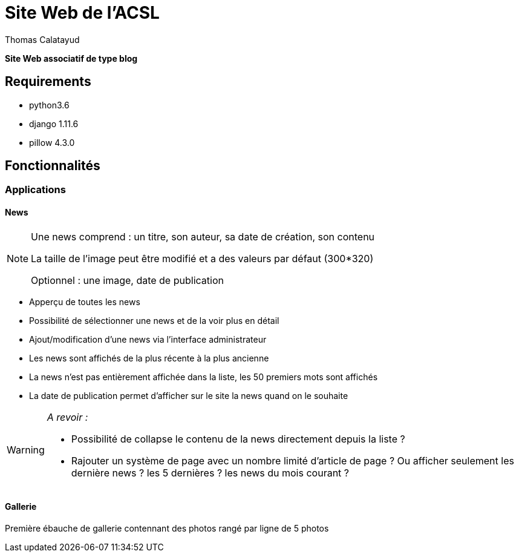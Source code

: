 = Site Web de l'ACSL
Thomas Calatayud

[blue]*Site Web associatif de type blog*

== Requirements

* python3.6
* django 1.11.6
* pillow 4.3.0

== Fonctionnalités

=== Applications

==== News

[NOTE]
====
Une news comprend : un titre, son auteur, sa date de création, son contenu

La taille de l'image peut être modifié et a des valeurs par défaut (300*320)

Optionnel : une image, date de publication
====


* Apperçu de toutes les news
* Possibilité de sélectionner une news et de la voir plus en détail
* Ajout/modification d'une news via l'interface administrateur
* Les news sont affichés de la plus récente à la plus ancienne
* La news n'est pas entièrement affichée dans la liste, les 50 premiers mots sont affichés
* La date de publication permet d'afficher sur le site la news quand on le souhaite

[WARNING]
====
[red]__A revoir :__

* Possibilité de collapse le contenu de la news directement depuis la liste ?
* Rajouter un système de page avec un nombre limité d'article de page ? Ou afficher seulement les dernière news ? les 5 dernières ? les news du mois courant ?
 
====

==== Gallerie

Première ébauche de gallerie contennant des photos rangé par ligne de 5 photos

